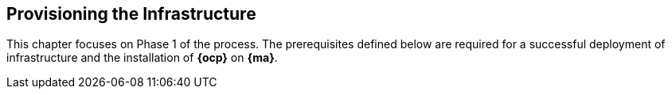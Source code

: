== Provisioning the Infrastructure
This chapter focuses on Phase 1 of the process. The prerequisites defined below
 are required for a successful deployment of infrastructure and the installation of *{ocp}* on *{ma}*.
